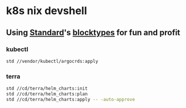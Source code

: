 * k8s nix devshell

** Using [[https://std.divnix.com][Standard]]'s [[https://std.divnix.com/reference/blocktypes.html][blocktypes]] for fun and profit

*** kubectl
#+BEGIN_SRC bash
std //vendor/kubectl/argocrds:apply
#+END_SRC

*** terra
#+BEGIN_SRC bash
std //cd/terra/helm_charts:init
std //cd/terra/helm_charts:plan
std //cd/terra/helm_charts:apply -- -auto-approve
#+END_SRC
